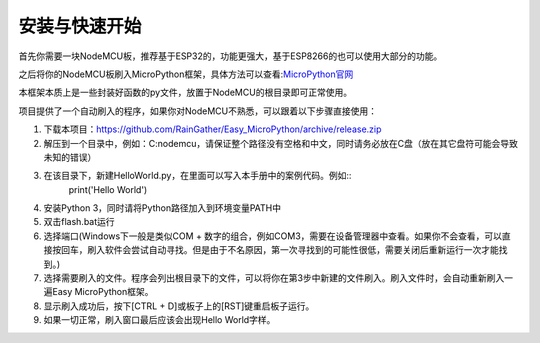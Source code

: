 安装与快速开始
===================

首先你需要一块NodeMCU板，推荐基于ESP32的，功能更强大，基于ESP8266的也可以使用大部分的功能。

之后将你的NodeMCU板刷入MicroPython框架，具体方法可以查看:`MicroPython官网 <http://www.micropython.org/>`_

本框架本质上是一些封装好函数的py文件，放置于NodeMCU的根目录即可正常使用。

项目提供了一个自动刷入的程序，如果你对NodeMCU不熟悉，可以跟着以下步骤直接使用：

1. 下载本项目：https://github.com/RainGather/Easy_MicroPython/archive/release.zip
2. 解压到一个目录中，例如：C:\nodemcu，请保证整个路径没有空格和中文，同时请务必放在C盘（放在其它盘符可能会导致未知的错误）
3. 在该目录下，新建HelloWorld.py，在里面可以写入本手册中的案例代码。例如::
    print('Hello World')
4. 安装Python 3，同时请将Python路径加入到环境变量PATH中
5. 双击flash.bat运行
6. 选择端口(Windows下一般是类似COM + 数字的组合，例如COM3，需要在设备管理器中查看。如果你不会查看，可以直接按回车，刷入软件会尝试自动寻找。但是由于不名原因，第一次寻找到的可能性很低，需要关闭后重新运行一次才能找到。)
7. 选择需要刷入的文件。程序会列出根目录下的文件，可以将你在第3步中新建的文件刷入。刷入文件时，会自动重新刷入一遍Easy MicroPython框架。
8. 显示刷入成功后，按下[CTRL + D]或板子上的[RST]键重启板子运行。
9. 如果一切正常，刷入窗口最后应该会出现Hello World字样。
